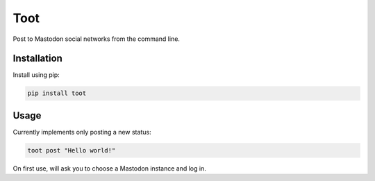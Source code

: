 ====
Toot
====

Post to Mastodon social networks from the command line.


Installation
------------

Install using pip:

.. code-block::

    pip install toot


Usage
-----

Currently implements only posting a new status:


.. code-block::

    toot post "Hello world!"

On first use, will ask you to choose a Mastodon instance and log in.


